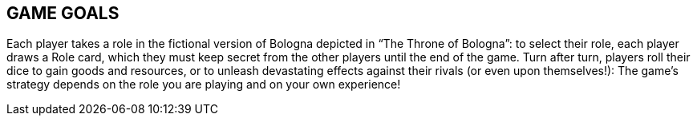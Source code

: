 

== GAME GOALS

Each player takes a role in the fictional version of Bologna depicted in “The Throne of Bologna”: to select their role, each player draws a Role card, which they must keep secret from the other players until the end of the game. Turn after turn, players roll their dice to gain goods and resources, or to unleash devastating effects against their rivals (or even upon themselves!): The game’s strategy depends on the role you are playing and on your own experience!



